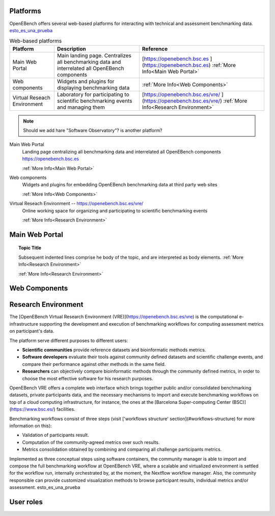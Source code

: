 Platforms
===========

OpenEBench offers several web-based platforms for interacting with technical and assessment benchmarking data. `esto_es_una_prueba`_

.. list-table:: Web-based platforms
   :header-rows: 1
   
   * - Platform
     - Description
     - Reference
   * - Main Web Portal
     - Main landing page. Centralizes all benchmarking data and interrelated all OpenEBench components
     - [https://openebench.bsc.es ](https://openebench.bsc.es) :ref:`More Info<Main Web Portal>`
   * - Web components
     - Widgets and plugins for displaying benchmarking data
     - :ref:`More Info<Web Components>`
   * - Virtual Reseach Environment
     - Laboratory for participating to scientific benchmarking events and managing them
     - [https://openebench.bsc.es/vre/ ](https://openebench.bsc.es/vre/)  :ref:`More Info<Research Environment>`
     
.. note::
   Should we add hare "Software Observatory"? is another platform?


Main Web Portal
   Landing page centralizing all benchmarking data and interrelated all OpenEBench components
   https://openebench.bsc.es
   
   :ref:`More Info<Main Web Portal>`
   
Web components
    Widgets and plugins for embedding OpenEBench benchmarking data at third party web sites
    
    :ref:`More Info<Web Components>`
    
Virtual Reseach Environment -- https://openebench.bsc.es/vre/
   Online working space for organizing and participating to scientific benchmarking events
   
   :ref:`More Info<Research Environment>`


Main Web Portal
===============

.. topic:: Topic Title

   Subsequent indented lines comprise he body of the topic, and are interpreted as body elements.
   :ref:`More Info<Research Environment>`
   
   :ref:`More Info<Research Environment>`

Web Components
==============

Research Environment
====================
The [OpenEBench Virtual Research Environment (VRE)](https://openebench.bsc.es/vre) is the computational e-infrastructure supporting the development and execution of benchmarking workflows for computing assessment metrics on participant's data.

The platform serve different purposes to different users:

-   **Scientific communities** provide reference datasets and bioinformatic methods metrics.

-   **Software developers** evaluate their tools against community defined datasets and scientific challenge events, and compare their performance against other methods in the same field.

-   **Researchers** can objectively compare bioinformatic methods through the community defined metrics, in order to choose the most effective software for his research purposes.

OpenEBench VRE offers a complete web interface which brings together public and/or consolidated benchmarking datasets, private participants data, and the necessary mechanisms to import and execute benchmarking workflows on top of a cloud computing infrastructure, for instance, the ones at the [Barcelona Super-computing Center (BSC)](https://www.bsc.es/)
facilities.



Benchmarking workflows consist of three steps (visit ['workflows
structure' section](#workflows-structure) for more information on this):

-   Validation of participants result.

-   Computation of the community-agreed metrics over such results.

-   Metrics consolidation obtained by combining and comparing all challenge participants metrics.

Implemented as three conceptual steps using software containers, the
community manager is able to import and compose the full benchmarking
workflow at OpenEBench VRE, where a scalable and virtualized environment
is settled for the workflow run, internally orchestrated by, at the
moment, the Nextflow workflow manager. Also, the community responsible
can provide customized visualization methods to browse participant
results, individual metrics and/or assessment. _`esto_es_una_prueba`

User roles
==========
